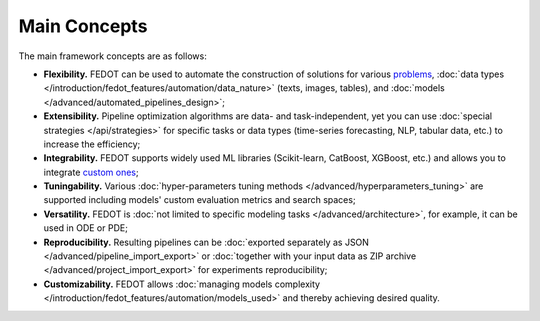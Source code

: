 Main Concepts
=============

The main framework concepts are as follows:

- **Flexibility.** FEDOT can be used to automate the construction of solutions for various `problems </introduction/fedot_features/main.html#involved-tasks>`_, :doc:`data types </introduction/fedot_features/automation/data_nature>` (texts, images, tables), and :doc:`models </advanced/automated_pipelines_design>`;
- **Extensibility.** Pipeline optimization algorithms are data- and task-independent, yet you can use :doc:`special strategies </api/strategies>` for specific tasks or data types (time-series forecasting, NLP, tabular data, etc.) to increase the efficiency;
- **Integrability.** FEDOT supports widely used ML libraries (Scikit-learn, CatBoost, XGBoost, etc.) and allows you to integrate `custom ones <https://fedot.readthedocs.io/en/master/api/strategies#module-fedot.core.operations.evaluation.custom>`_;
- **Tuningability.** Various :doc:`hyper-parameters tuning methods </advanced/hyperparameters_tuning>` are supported including models' custom evaluation metrics and search spaces;
- **Versatility.** FEDOT is :doc:`not limited to specific modeling tasks </advanced/architecture>`, for example, it can be used in ODE or PDE;
- **Reproducibility.** Resulting pipelines can be :doc:`exported separately as JSON </advanced/pipeline_import_export>` or :doc:`together with your input data as ZIP archive </advanced/project_import_export>` for experiments reproducibility;
- **Customizability.** FEDOT allows :doc:`managing models complexity </introduction/fedot_features/automation/models_used>` and thereby achieving desired quality.
